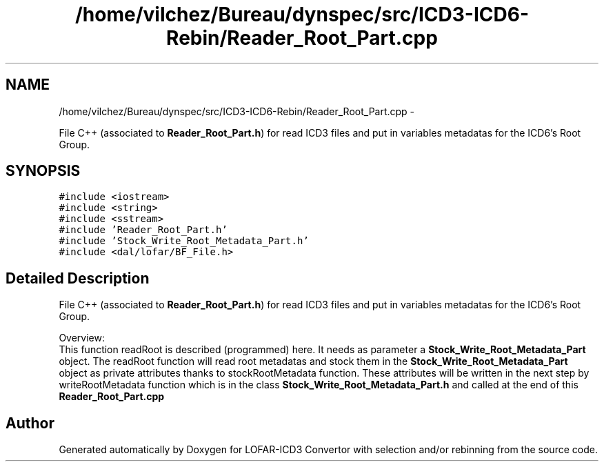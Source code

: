 .TH "/home/vilchez/Bureau/dynspec/src/ICD3-ICD6-Rebin/Reader_Root_Part.cpp" 3 "Thu Jan 10 2013" "LOFAR-ICD3 Convertor with selection and/or rebinning" \" -*- nroff -*-
.ad l
.nh
.SH NAME
/home/vilchez/Bureau/dynspec/src/ICD3-ICD6-Rebin/Reader_Root_Part.cpp \- 
.PP
File C++ (associated to \fBReader_Root_Part\&.h\fP) for read ICD3 files and put in variables metadatas for the ICD6's Root Group\&.  

.SH SYNOPSIS
.br
.PP
\fC#include <iostream>\fP
.br
\fC#include <string>\fP
.br
\fC#include <sstream>\fP
.br
\fC#include 'Reader_Root_Part\&.h'\fP
.br
\fC#include 'Stock_Write_Root_Metadata_Part\&.h'\fP
.br
\fC#include <dal/lofar/BF_File\&.h>\fP
.br

.SH "Detailed Description"
.PP 
File C++ (associated to \fBReader_Root_Part\&.h\fP) for read ICD3 files and put in variables metadatas for the ICD6's Root Group\&. 


.br
 Overview: 
.br
 This function readRoot is described (programmed) here\&. It needs as parameter a \fBStock_Write_Root_Metadata_Part\fP object\&. The readRoot function will read root metadatas and stock them in the \fBStock_Write_Root_Metadata_Part\fP object as private attributes thanks to stockRootMetadata function\&. These attributes will be written in the next step by writeRootMetadata function which is in the class \fBStock_Write_Root_Metadata_Part\&.h\fP and called at the end of this \fBReader_Root_Part\&.cpp\fP 
.SH "Author"
.PP 
Generated automatically by Doxygen for LOFAR-ICD3 Convertor with selection and/or rebinning from the source code\&.
